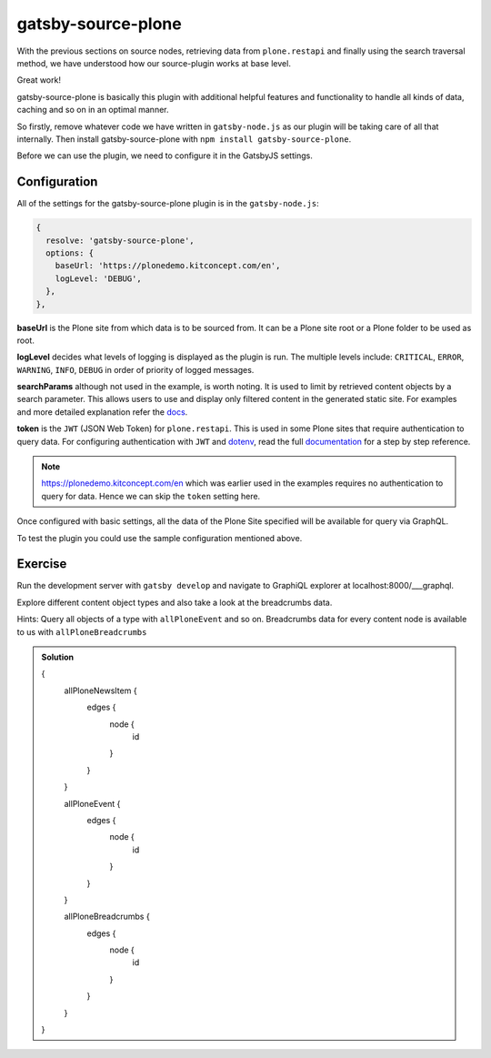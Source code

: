 gatsby-source-plone
===================

With the previous sections on source nodes, retrieving data from ``plone.restapi`` and finally using the search traversal method, we have understood how our source-plugin works at base level.

Great work! 

gatsby-source-plone is basically this plugin with additional helpful features and functionality to handle all kinds of data, caching and so on in an optimal manner.

So firstly, remove whatever code we have written in ``gatsby-node.js`` as our plugin will be taking care of all that internally.
Then install gatsby-source-plone with ``npm install gatsby-source-plone``.

Before we can use the plugin, we need to configure it in the GatsbyJS settings.

Configuration
-------------

All of the settings for the gatsby-source-plone plugin is in the ``gatsby-node.js``:

.. code-block:: javascript

  {
    resolve: 'gatsby-source-plone',
    options: {
      baseUrl: 'https://plonedemo.kitconcept.com/en',
      logLevel: 'DEBUG',
    },
  },


**baseUrl** is the Plone site from which data is to be sourced from.
It can be a Plone site root or a Plone folder to be used as root.

**logLevel** decides what levels of logging is displayed as the plugin is run.
The multiple levels include: ``CRITICAL``, ``ERROR``, ``WARNING``, ``INFO``, ``DEBUG`` in order of priority of logged messages.

**searchParams** although not used in the example, is worth noting. 
It is used to limit by retrieved content objects by a search parameter.
This allows users to use and display only filtered content in the generated static site.
For examples and more detailed explanation refer the `docs <https://collective.github.io/gatsby-source-plone/reference/search_parameters/>`_.

**token** is the ``JWT`` (JSON Web Token) for ``plone.restapi``.
This is used in some Plone sites that require authentication to query data.
For configuring authentication with ``JWT`` and `dotenv <https://github.com/motdotla/dotenv>`_, read the full `documentation <https://collective.github.io/gatsby-source-plone/reference/authentication/>`_ for a step by step reference.

.. note::

  https://plonedemo.kitconcept.com/en which was earlier used in the examples requires no authentication to query for data.
  Hence we can skip the ``token`` setting here. 

Once configured with basic settings, all the data of the Plone Site specified will be available for query via GraphQL.

To test the plugin you could use the sample configuration mentioned above.


Exercise
--------

Run the development server with ``gatsby develop`` and navigate to GraphiQL explorer at localhost:8000/___graphql.

Explore different content object types and also take a look at the breadcrumbs data.

Hints: Query all objects of a type with ``allPloneEvent`` and so on.
Breadcrumbs data for every content node is available to us with ``allPloneBreadcrumbs``

..  admonition:: Solution
    :class: toggle

    .. code-block:: none

    {
      allPloneNewsItem {
        edges {
          node {
            id
          }
        }
      }
      
      allPloneEvent {
        edges {
          node {
            id
          }
        }
      }
      
      allPloneBreadcrumbs {
        edges {
          node {
            id
          }
        }
      }
    }




